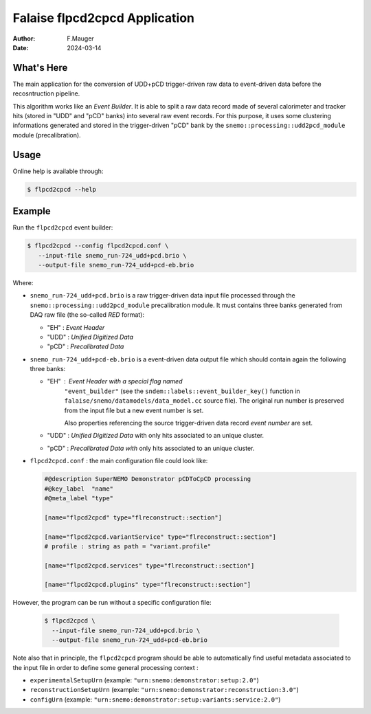 ======================================
Falaise flpcd2cpcd Application
======================================

:Author: F.Mauger
:Date: 2024-03-14


What's Here
===========

The main application for the  conversion of UDD+pCD trigger-driven raw
data  to event-driven  data before  the recosntruction  pipeline.

This algorithm works  like an *Event Builder*.  It is  able to split a
raw data record  made of several calorimeter and  tracker hits (stored
in "UDD"  and "pCD" banks) into  several raw event records.   For this
purpose, it uses some clustering  informations generated and stored in
the        trigger-driven        "pCD"       bank        by        the
``snemo::processing::udd2pcd_module`` module (precalibration).


Usage
======

Online help is available through:

.. code:: sh

   $ flpcd2cpcd --help
..


Example
===============

Run the ``flpcd2cpcd`` event builder:

.. code:: sh

   $ flpcd2cpcd --config flpcd2cpcd.conf \
      --input-file snemo_run-724_udd+pcd.brio \
      --output-file snemo_run-724_udd+pcd-eb.brio
..

Where:

* ``snemo_run-724_udd+pcd.brio``  is a  raw  trigger-driven data  input file
  processed    through    the    ``snemo::processing::udd2pcd_module``
  precalibration module. It must contains three banks generated from
  DAQ raw file (the so-called *RED* format):

  -  "EH" : *Event Header*
  -  "UDD" : *Unified Digitized Data*
  -  "pCD" : *Precalibrated Data*

* ``snemo_run-724_udd+pcd-eb.brio``  is a event-driven data output file
  which should contain again the  following three banks:

  - "EH"   :    *Event   Header*    with   a   special    flag   named
     ``"event_builder"``                    (see                   the
     ``sndem::labels::event_builder_key()``         function        in
     ``falaise/snemo/datamodels/data_model.cc``   source  file).   The
     original run  number is preserved from  the input file but  a new
     event number is set.

     Also properties referencing the source trigger-driven data record *event number* are
     set.
     
  -  "UDD" : *Unified Digitized Data* with only hits associated to an unique cluster.
  -  "pCD" : *Precalibrated Data with* only hits associated to an unique cluster.

* ``flpcd2cpcd.conf`` :  the main configuration file could look like:

  .. code::

     #@description SuperNEMO Demonstrator pCDToCpCD processing
     #@key_label  "name"
     #@meta_label "type"

     [name="flpcd2cpcd" type="flreconstruct::section"]
   
     [name="flpcd2cpcd.variantService" type="flreconstruct::section"]
     # profile : string as path = "variant.profile"      

     [name="flpcd2cpcd.services" type="flreconstruct::section"]

     [name="flpcd2cpcd.plugins" type="flreconstruct::section"]
  ..

However, the program can be run without a specific configuration file:

  .. code:: sh
	    
     $ flpcd2cpcd \
       --input-file snemo_run-724_udd+pcd.brio \
       --output-file snemo_run-724_udd+pcd-eb.brio
  ..

Note also that in  principle, the ``flpcd2cpcd`` program should  be able to
automatically find  useful metadata  associated to  the input  file in order
to define some general processing context :

* ``experimentalSetupUrn`` (example: ``"urn:snemo:demonstrator:setup:2.0"``)
* ``reconstructionSetupUrn`` (example: ``"urn:snemo:demonstrator:reconstruction:3.0"``)
* ``configUrn`` (example: ``"urn:snemo:demonstrator:setup:variants:service:2.0"``)


.. end
   
